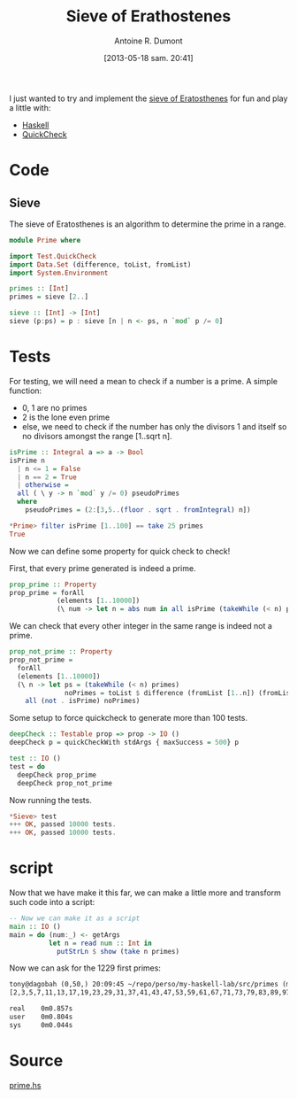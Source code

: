 #+BLOG: tony-blog
#+POSTID: 1188
#+DATE: [2013-05-18 sam. 20:41]
#+BLOG: tony-blog
#+TITLE: Sieve of Erathostenes
#+AUTHOR: Antoine R. Dumont
#+OPTIONS:
#+TAGS: haskell, QuickCheck, fun, prime, functional-programming
#+CATEGORY: haskell, QuickCheck, fun, prime, functional-programming
#+DESCRIPTION: Playing with primes using Haskell and QuickCheck
#+STARTUP: indent
#+STARTUP: hidestars odd

I just wanted to try and implement the [[https://en.wikipedia.org/wiki/Sieve_of_Eratosthenes#Euler%2527s_Sieve][sieve of Eratosthenes]] for fun and play a little with:
- [[http://www.haskell.org/haskellwiki/Haskell][Haskell]]
- [[https://en.wikipedia.org/wiki/QuickCheck][QuickCheck]]

* Code

** Sieve
The sieve of Eratosthenes is an algorithm to determine the prime in a range.

#+begin_src haskell
module Prime where

import Test.QuickCheck
import Data.Set (difference, toList, fromList)
import System.Environment

primes :: [Int]
primes = sieve [2..]

sieve :: [Int] -> [Int]
sieve (p:ps) = p : sieve [n | n <- ps, n `mod` p /= 0]

#+end_src

* Tests
For testing, we will need a mean to check if a number is a prime.
A simple function:
- 0, 1 are no primes
- 2 is the lone even prime
- else, we need to check if the number has only the divisors 1 and itself so no divisors amongst the range [1..sqrt n].

#+begin_src haskell
isPrime :: Integral a => a -> Bool
isPrime n
  | n <= 1 = False
  | n == 2 = True
  | otherwise =
  all ( \ y -> n `mod` y /= 0) pseudoPrimes
  where
    pseudoPrimes = (2:[3,5..(floor . sqrt . fromIntegral) n])

*Prime> filter isPrime [1..100] == take 25 primes
True

#+end_src

Now we can define some property for quick check to check!

First, that every prime generated is indeed a prime.
#+begin_src haskell
prop_prime :: Property
prop_prime = forAll
            (elements [1..10000])
            (\ num -> let n = abs num in all isPrime (takeWhile (< n) primes))
#+end_src

We can check that every other integer in the same range is indeed not a prime.

#+begin_src haskell
prop_not_prime :: Property
prop_not_prime =
  forAll
  (elements [1..10000])
  (\ n -> let ps = (takeWhile (< n) primes)
              noPrimes = toList $ difference (fromList [1..n]) (fromList ps) in
    all (not . isPrime) noPrimes)
#+end_src

Some setup to force quickcheck to generate more than 100 tests.
#+begin_src haskell
deepCheck :: Testable prop => prop -> IO ()
deepCheck p = quickCheckWith stdArgs { maxSuccess = 500} p

test :: IO ()
test = do
  deepCheck prop_prime
  deepCheck prop_not_prime
#+end_src

Now running the tests.
#+begin_src haskell
*Sieve> test
+++ OK, passed 10000 tests.
+++ OK, passed 10000 tests.
#+end_src

* script

Now that we have make it this far, we can make a little more and transform such code into a script:
#+begin_src haskell
-- Now we can make it as a script
main :: IO ()
main = do (num:_) <- getArgs
          let n = read num :: Int in
            putStrLn $ show (take n primes)
#+end_src

Now we can ask for the 1229 first primes:

#+begin_src txt
tony@dagobah (0,50,) 20:09:45 ~/repo/perso/my-haskell-lab/src/primes (master) $ time runhaskell primes 1229
[2,3,5,7,11,13,17,19,23,29,31,37,41,43,47,53,59,61,67,71,73,79,83,89,97,101,103,107,109,113,127,131,137,139,149,151,157,163,167,173,179,181,191,193,197,199,211,223,227,229,233,239,241,251,257,263,269,271,277,281,283,293,307,311,313,317,331,337,347,349,353,359,367,373,379,383,389,397,401,409,419,421,431,433,439,443,449,457,461,463,467,479,487,491,499,503,509,521,523,541,547,557,563,569,571,577,587,593,599,601,607,613,617,619,631,641,643,647,653,659,661,673,677,683,691,701,709,719,727,733,739,743,751,757,761,769,773,787,797,809,811,821,823,827,829,839,853,857,859,863,877,881,883,887,907,911,919,929,937,941,947,953,967,971,977,983,991,997,1009,1013,1019,1021,1031,1033,1039,1049,1051,1061,1063,1069,1087,1091,1093,1097,1103,1109,1117,1123,1129,1151,1153,1163,1171,1181,1187,1193,1201,1213,1217,1223,1229,1231,1237,1249,1259,1277,1279,1283,1289,1291,1297,1301,1303,1307,1319,1321,1327,1361,1367,1373,1381,1399,1409,1423,1427,1429,1433,1439,1447,1451,1453,1459,1471,1481,1483,1487,1489,1493,1499,1511,1523,1531,1543,1549,1553,1559,1567,1571,1579,1583,1597,1601,1607,1609,1613,1619,1621,1627,1637,1657,1663,1667,1669,1693,1697,1699,1709,1721,1723,1733,1741,1747,1753,1759,1777,1783,1787,1789,1801,1811,1823,1831,1847,1861,1867,1871,1873,1877,1879,1889,1901,1907,1913,1931,1933,1949,1951,1973,1979,1987,1993,1997,1999,2003,2011,2017,2027,2029,2039,2053,2063,2069,2081,2083,2087,2089,2099,2111,2113,2129,2131,2137,2141,2143,2153,2161,2179,2203,2207,2213,2221,2237,2239,2243,2251,2267,2269,2273,2281,2287,2293,2297,2309,2311,2333,2339,2341,2347,2351,2357,2371,2377,2381,2383,2389,2393,2399,2411,2417,2423,2437,2441,2447,2459,2467,2473,2477,2503,2521,2531,2539,2543,2549,2551,2557,2579,2591,2593,2609,2617,2621,2633,2647,2657,2659,2663,2671,2677,2683,2687,2689,2693,2699,2707,2711,2713,2719,2729,2731,2741,2749,2753,2767,2777,2789,2791,2797,2801,2803,2819,2833,2837,2843,2851,2857,2861,2879,2887,2897,2903,2909,2917,2927,2939,2953,2957,2963,2969,2971,2999,3001,3011,3019,3023,3037,3041,3049,3061,3067,3079,3083,3089,3109,3119,3121,3137,3163,3167,3169,3181,3187,3191,3203,3209,3217,3221,3229,3251,3253,3257,3259,3271,3299,3301,3307,3313,3319,3323,3329,3331,3343,3347,3359,3361,3371,3373,3389,3391,3407,3413,3433,3449,3457,3461,3463,3467,3469,3491,3499,3511,3517,3527,3529,3533,3539,3541,3547,3557,3559,3571,3581,3583,3593,3607,3613,3617,3623,3631,3637,3643,3659,3671,3673,3677,3691,3697,3701,3709,3719,3727,3733,3739,3761,3767,3769,3779,3793,3797,3803,3821,3823,3833,3847,3851,3853,3863,3877,3881,3889,3907,3911,3917,3919,3923,3929,3931,3943,3947,3967,3989,4001,4003,4007,4013,4019,4021,4027,4049,4051,4057,4073,4079,4091,4093,4099,4111,4127,4129,4133,4139,4153,4157,4159,4177,4201,4211,4217,4219,4229,4231,4241,4243,4253,4259,4261,4271,4273,4283,4289,4297,4327,4337,4339,4349,4357,4363,4373,4391,4397,4409,4421,4423,4441,4447,4451,4457,4463,4481,4483,4493,4507,4513,4517,4519,4523,4547,4549,4561,4567,4583,4591,4597,4603,4621,4637,4639,4643,4649,4651,4657,4663,4673,4679,4691,4703,4721,4723,4729,4733,4751,4759,4783,4787,4789,4793,4799,4801,4813,4817,4831,4861,4871,4877,4889,4903,4909,4919,4931,4933,4937,4943,4951,4957,4967,4969,4973,4987,4993,4999,5003,5009,5011,5021,5023,5039,5051,5059,5077,5081,5087,5099,5101,5107,5113,5119,5147,5153,5167,5171,5179,5189,5197,5209,5227,5231,5233,5237,5261,5273,5279,5281,5297,5303,5309,5323,5333,5347,5351,5381,5387,5393,5399,5407,5413,5417,5419,5431,5437,5441,5443,5449,5471,5477,5479,5483,5501,5503,5507,5519,5521,5527,5531,5557,5563,5569,5573,5581,5591,5623,5639,5641,5647,5651,5653,5657,5659,5669,5683,5689,5693,5701,5711,5717,5737,5741,5743,5749,5779,5783,5791,5801,5807,5813,5821,5827,5839,5843,5849,5851,5857,5861,5867,5869,5879,5881,5897,5903,5923,5927,5939,5953,5981,5987,6007,6011,6029,6037,6043,6047,6053,6067,6073,6079,6089,6091,6101,6113,6121,6131,6133,6143,6151,6163,6173,6197,6199,6203,6211,6217,6221,6229,6247,6257,6263,6269,6271,6277,6287,6299,6301,6311,6317,6323,6329,6337,6343,6353,6359,6361,6367,6373,6379,6389,6397,6421,6427,6449,6451,6469,6473,6481,6491,6521,6529,6547,6551,6553,6563,6569,6571,6577,6581,6599,6607,6619,6637,6653,6659,6661,6673,6679,6689,6691,6701,6703,6709,6719,6733,6737,6761,6763,6779,6781,6791,6793,6803,6823,6827,6829,6833,6841,6857,6863,6869,6871,6883,6899,6907,6911,6917,6947,6949,6959,6961,6967,6971,6977,6983,6991,6997,7001,7013,7019,7027,7039,7043,7057,7069,7079,7103,7109,7121,7127,7129,7151,7159,7177,7187,7193,7207,7211,7213,7219,7229,7237,7243,7247,7253,7283,7297,7307,7309,7321,7331,7333,7349,7351,7369,7393,7411,7417,7433,7451,7457,7459,7477,7481,7487,7489,7499,7507,7517,7523,7529,7537,7541,7547,7549,7559,7561,7573,7577,7583,7589,7591,7603,7607,7621,7639,7643,7649,7669,7673,7681,7687,7691,7699,7703,7717,7723,7727,7741,7753,7757,7759,7789,7793,7817,7823,7829,7841,7853,7867,7873,7877,7879,7883,7901,7907,7919,7927,7933,7937,7949,7951,7963,7993,8009,8011,8017,8039,8053,8059,8069,8081,8087,8089,8093,8101,8111,8117,8123,8147,8161,8167,8171,8179,8191,8209,8219,8221,8231,8233,8237,8243,8263,8269,8273,8287,8291,8293,8297,8311,8317,8329,8353,8363,8369,8377,8387,8389,8419,8423,8429,8431,8443,8447,8461,8467,8501,8513,8521,8527,8537,8539,8543,8563,8573,8581,8597,8599,8609,8623,8627,8629,8641,8647,8663,8669,8677,8681,8689,8693,8699,8707,8713,8719,8731,8737,8741,8747,8753,8761,8779,8783,8803,8807,8819,8821,8831,8837,8839,8849,8861,8863,8867,8887,8893,8923,8929,8933,8941,8951,8963,8969,8971,8999,9001,9007,9011,9013,9029,9041,9043,9049,9059,9067,9091,9103,9109,9127,9133,9137,9151,9157,9161,9173,9181,9187,9199,9203,9209,9221,9227,9239,9241,9257,9277,9281,9283,9293,9311,9319,9323,9337,9341,9343,9349,9371,9377,9391,9397,9403,9413,9419,9421,9431,9433,9437,9439,9461,9463,9467,9473,9479,9491,9497,9511,9521,9533,9539,9547,9551,9587,9601,9613,9619,9623,9629,9631,9643,9649,9661,9677,9679,9689,9697,9719,9721,9733,9739,9743,9749,9767,9769,9781,9787,9791,9803,9811,9817,9829,9833,9839,9851,9857,9859,9871,9883,9887,9901,9907,9923,9929,9931,9941,9949,9967,9973]

real    0m0.857s
user    0m0.804s
sys     0m0.044s
#+end_src

* Source
[[https://github.com/ardumont/my-haskell-lab/blob/master/src/primes/prime.hs][prime.hs]]
